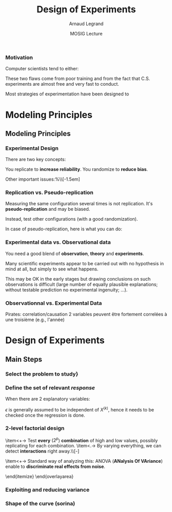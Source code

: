 #+AUTHOR:      Arnaud Legrand
#+TITLE:       Design of Experiments
#+DATE:        MOSIG Lecture
#+LaTeX_CLASS: beamer
#+LaTeX_CLASS_OPTIONS: [11pt,xcolor=dvipsnames,presentation]
#+OPTIONS:   H:3 num:t toc:nil \n:nil @:t ::t |:t ^:t -:t f:t *:t <:t
#+STARTUP: beamer overview indent
#+TAGS: noexport(n)
#+LaTeX_CLASS: beamer
#+LaTeX_CLASS_OPTIONS: [11pt,xcolor=dvipsnames,presentation]
#+OPTIONS:   H:3 num:t toc:nil \n:nil @:t ::t |:t ^:nil -:t f:t *:t <:t
#+LATEX_HEADER: \input{org-babel-style-preembule.tex}

#+LaTeX: \input{org-babel-document-preembule.tex}

*** Motivation
  Computer scientists tend to either:
  \begin{itemize}
  \item vary one parameter at a time and use a very fine sampling of
    the parameter range,
  \item or run thousands of experiments for a week varying a lot of
    parameters and then try to get something of it. Most of the time,
    they (1) don't know how to analyze the results (2) realize
    something went wrong and everything need to be done again.
  \end{itemize}

  These two flaws come from poor training and from the fact that
  C.S. experiments are almost free and very fast to conduct.

  Most strategies of experimentation have been designed to
  \begin{itemize}
  \item provide sound answers despite all the randomness and
    uncontrollable factors;
  \item maximize the amount of information provided by a given set of
    experiments;
  \item reduce as much as possible the number of experiments to
    perform to answer a given question under a given level of
    confidence.
  \end{itemize}

* Modeling Principles
** Modeling Principles
*** Experimental Design
  There are two key concepts:
  \begin{center}
    *replication* and *randomization*
  \end{center}
  You replicate to *increase reliability*. You randomize to
  *reduce bias*.

  \begin{center}
    \textbf{    If you replicate thoroughly and randomize properly, \\
      you will not go far wrong.  }  \end{center} 
  \pause
  Other important issues:%\\[-1.5em]
  \begin{itemize}
  \item Parsimony
  \item Pseudo-replication
  \item Experimental vs. observational data
  \end{itemize}
  \pause
  \begin{quote}\sf
    It doesn't matter if you cannot do your own advanced statistical
    analysis. If you designed your experiments properly, you may be
    able to find somebody to help you with the statistics.\smallskip

    If your experiments is not properly designed, then no matter how
    good you are at statistics, you experimental effort will have been
    wasted.
  \end{quote}\vspace{-1em}
  \begin{center}
    \textbf{No amount of high-powered statistical analysis can turn a
      bad experiment into a good one.}
  \end{center}
*** Parsimony
  The principle of parsimony is attributed to the 14th century English
  philosopher William of Occam:\\
  \begin{quote}
    ``Given a set of equally good explanations for a given phenomenon,
    the correct explanation is the simplest explanation''
  \end{quote}\vspace{-1.5em}
  \pause
  \begin{itemize}
  \item Models should have as few parameters as possible
  \item Linear models should be preferred to non-linear models
  \item Models should be pared down until they are \emph{minimal
      adequate}
  \end{itemize}\smallskip
  \pause
  This means, a variable should be retained in the model only if it
  causes a significant increase in deviance when removed from the
  current model.
  \begin{quote}
    A model should be as simple as possible. But no simpler.\\[-1.2em]
    \begin{flushright}
      -- A. Einstein
    \end{flushright}
  \end{quote}
*** Replication vs. Pseudo-replication
  Measuring the same configuration several times is not
  replication. It's *pseudo-replication* and may be
  biased. 

  Instead, test other configurations (with a good
  randomization).\medskip

  In case of pseudo-replication, here is what you can do:
  \begin{itemize}
  \item average away the pseudo-replication and carry out your
    statistical analysis on the means
  \item carry out separate analysis for each time period
  \item use proper time series analysis
  \end{itemize}
*** Experimental data vs. Observational data
  You need a good blend of *observation*, *theory* and
  *experiments*.\medskip

  Many scientific experiments appear to be carried out with no
  hypothesis in mind at all, but simply to see what happens.

  This may be OK in the early stages but drawing conclusions on such
  observations is difficult (large number of equally plausible
  explanations; without testable prediction no experimental ingenuity;
  \dots).
  \pause
  \begin{description}
  \item[Strong inference] Essential steps:
    \begin{enumerate}
    \item Formulate a clear hypothesis
    \item devise an acceptable test
    \end{enumerate}
    \pause
  \item[Weak inference] It would be silly to disregard all
    observational data that do not come from designed
    experiments. Often, they are the only we have (e.g. the trace of a
    system).

    But we need to keep the limitations of such data in mind. It is
    possible to use it to derive hypothesis but not to test
    hypothesis.
  \end{description}

*** Observationnal vs. Experimental Data
    Pirates: correlation/causation
    2 variables peuvent être fortement correlées à une troisième (e.g., l'année)

* Design of Experiments
** Main Steps
*** Select the problem to study}
  \begin{itemize}
  \item Clearly define the kind of system to study, the kind of
    phenomenon to observe (state or evolution of state through time),
    the kind of study to conduct (descriptive, exploratory,
    prediction, hypothesis testing, \dots).
  \item For example, the set of experiments to perform when studying
    the stabilization of a peer-to-peer algorithm under a high churn
    is completely different from the ones to perform when trying to
    assess the superiority of a scheduling algorithm compared to
    another over a wide variety of platforms.
  \item It would be also completely different of the experiments to
    perform when trying to model the response time of a Web server
    under a workload close to the server saturation.

    \begin{center}
      This first step enables to decide on which kind of design should
      be used.
    \end{center}
  \end{itemize}

*** Define the set of relevant \emph{response}

  \begin{columns}
    \begin{column}{.5\linewidth}
      The system under study is generally modeled though a black-box
      model:
    \end{column}\hspace{-.5cm}
    \begin{column}{.45\linewidth}
      \includegraphics[width=\linewidth]{fig/wp4_black_box.fig}
    \end{column}
  \end{columns}\medskip
  \begin{itemize}
  \item In our case, the response could be the makespan of a
    scheduling algorithm, the amount of messages exchanged in a
    peer-to-peer system, the convergence time of distributed
    algorithm, the average length of a random walk, \dots 
  \item Some of these metrics are simple while others are the result of
    complex aggregation of measurements. Many such responses should
    thus generally be recorded so as to check their correctness.
  \end{itemize}
*** Determine the set of relevant \emph{factors} or \emph{variables}

  \begin{columns}
    \begin{column}{.5\linewidth}
      Some of the variables ($x_1$,\dots,$x_p$) are controllable
      whereas some others ($z_1$, \dots, $z_q$) are uncontrollable.
    \end{column}\hspace{-.5cm}
    \begin{column}{.45\linewidth}
      \includegraphics[width=\linewidth]{fig/wp4_black_box.fig}
    \end{column}
  \end{columns}\medskip

  \begin{itemize}
  \item In our case typical controllable variables could be the
    heuristic used (\eg FIFO, HEFT, \dots) or one of their parameter
    (\eg an allowed replication factor, the time-to-live of
    peer-to-peer requests, \dots), the size of the platform or their
    degree of heterogeneity, \dots.
  \item In the case of computer simulations, randomness should be
    controlled and it should thus be possible to completely remove
    uncontrollable factors. Yet, it may be relevant to consider some
    factors to be uncontrollable and to feed them with an external
    source of randomness.
  \end{itemize}
*** Typical case studies

  The typical case studies defined in the first step could include:
  \begin{itemize}
  \item determining which variables are most influential on the
    response $y$ (\emph{factorial designs}, \emph{screening
      designs}). This allows to distinguish between \emph{primary
      factors} whose influence on the response should be modeled and
    \emph{secondary factors} whose impact should be averaged. This
    also allows to determine whether some factors interact in the
    response;
  \item deriving an analytical model of the response $y$ as a function
    of the primary factors $x$. This model can then be used to
    determine where to set the primary factors $x$ so that response
    $y$ is always close to a desired value or is minimized/maximized
    (\emph{analysis of variance}, \emph{regression model},
    \emph{response surface methodology}, \dots);
  \item determining where to set the primary factors $x$ so that
    variability in response $y$ is small;
  \item determining where to set the primary factors $x$ so that the
    effect of uncontrollable variables $z_1,\dots,z_q$ is minimized
    (\emph{robust designs}, \emph{Taguchi designs}).
  \end{itemize}
*** Linear Regression
    #+begin_src R :results output graphics :file  "./pdf_babel/linear_regression3.pdf" :exports none :width 3 :height 3 :session
    library(ggplot2)
    x=runif(50,min=-20,max=60)
    a=5
    b=.5
    y=a+b*x+rnorm(50,sd=2)
    df = data.frame(x=x,y=y,type="homoscedastic")
    y=a+(b)*x + rnorm(50,sd=.15)*(x+20)
    ggplot(data=df[df$type=="homoscedastic",],aes(x=x,y=y)) + theme_bw() + geom_hline(yintercept=0) + geom_vline(xintercept=0) +
       geom_smooth(method='lm',color="red",size=1,se=F) + 
       geom_point(color="blue") 
    #+END_SRC

    #+RESULTS:
    [[file:./pdf_babel/linear_regression3.pdf]]

  \begin{columns}
    \begin{column}{.6\linewidth}
      \begin{equation*}
        Y = a + bX + \epsilon
      \end{equation*}\vspace{-1em}
      \begin{itemize}
      \item $Y$ is the *response variable*
      \item $X$ is a continuous explanatory variable
      \item $a$ is the intercept
      \item $b$ is the slope
      \item $\epsilon$ is some noise
      \end{itemize}
    \end{column}
    \begin{column}{.4\linewidth}
      \includegraphics[width=\linewidth]{pdf_babel/linear_regression3.pdf}
    \end{column}
  \end{columns}
  \pause When there are $2$ explanatory variables:
  \begin{equation*}
    Y = a + b^{(1)}X^{(1)} + b^{(2)}X^{(2)} + b^{(1,2)}X^{(1)}X^{(2)}
    + \epsilon 
  \end{equation*}
  $\epsilon$ is generally assumed to be independent of $X^{(k)}$,
  hence it needs to be checked once the regression is done.\pause

  \begin{itemize}
  \item Although your phenomenon is not linear, the linear model helps
    for initial investigations (as a first crude approximation).
  \item You should always wonder whether there is a way of looking at
    your problem where it is linear.
  \end{itemize}

*** 2-level factorial design
  \begin{overlayarea}{\linewidth}{6cm}
    \begin{itemize}
    \item<+-> Decide a *low* and a *high* value for
      every
      factor\\[-\baselineskip]
      \begin{overlayarea}{\linewidth}{0cm}
        \vspace{.5em}
        \begin{center}
          \includegraphics<.>[width=.9\linewidth]{fig/factor_impact.fig}
        \end{center}
      \end{overlayarea}
    \item<+-> Test *every* ($2^p$) *combination* of
      high and low values, possibly replicating for each combination.
    \item<.-> By varying everything, we can detect
      *interactions*
      right away.\\[-\baselineskip]
      \begin{overlayarea}{\linewidth}{0cm}
        \vspace{.5em}
        \begin{center}
          \includegraphics<.>[width=.5\linewidth]{images/OFAT.jpg}
        \end{center}
      \end{overlayarea}
    \item<+-> Standard way of analyzing this: ANOVA (*ANalysis
        Of VAriance*) enable to *discriminate real effects
        from noise*.
      \begin{itemize}
      \item[$\leadsto$] enable to prove that *some parameters
          have little influence* and can be randomized over (possibly
        with a more elaborate model)
      \item[$\leadsto$] enable to easily know how to change factor
        range when performing *steepest ascent method*.
      \end{itemize}
    \end{itemize}
  \end{overlayarea}

*** Exploiting and reducing variance
*** Shape of the curve (sorina)
* ANOVA								   :noexport:
  Les éléments de X sont à valeur dans 0, 1
  p. 169 of [[file:~/Bureau/Stat/Faraway-PRA.pdf][ANOVA]].
* Documents 							   :noexport:
  [[file:~/Bureau/Stat/Faraway-PRA.pdf][ANOVA]]
  http://www.stat.sc.edu/~hendrixl/stat205/Lecture%20Notes/ANOVA.pdf‎

  http://www.gs.washington.edu/academics/courses/akey/56008/lecture/lecture9.pdf‎

  http://www2.mccombs.utexas.edu/faculty/carlos.carvalho/ Section1.pdf 

#     p. 22 and Chapt 6 of [[file:~/Bureau/Stat/Faraway-PRA.pdf][ANOVA]].
#     http://www2.mccombs.utexas.edu/faculty/carlos.carvalho/teaching/lecture2_Dallas.pdf

